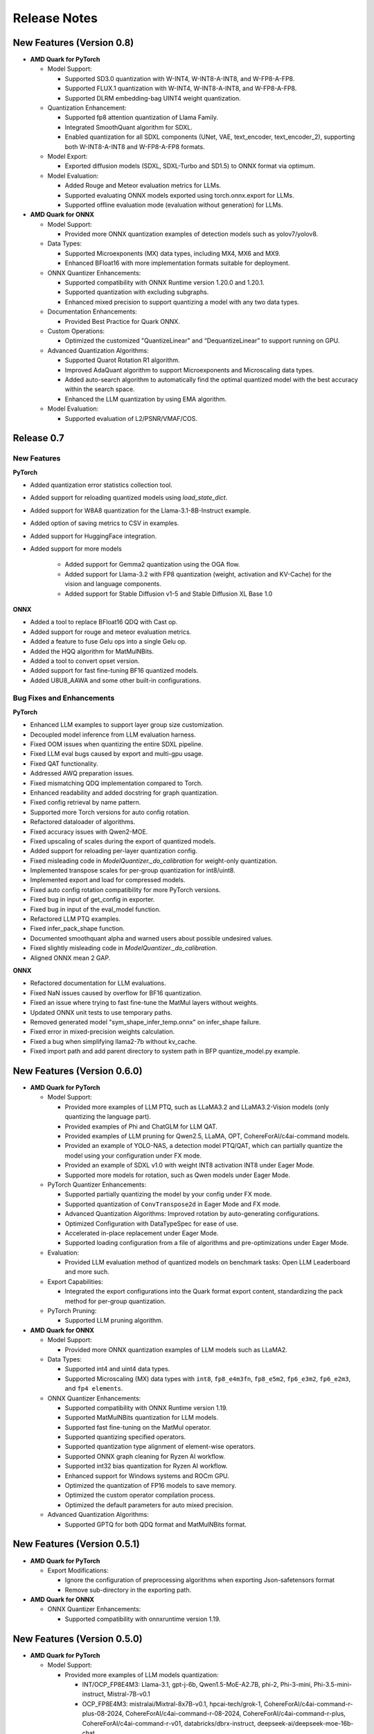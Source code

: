 Release Notes
==============

New Features (Version 0.8)
--------------------------

-  **AMD Quark for PyTorch**

   -  Model Support:

      -  Supported SD3.0 quantization with W-INT4, W-INT8-A-INT8, and W-FP8-A-FP8.
      -  Supported FLUX.1 quantization with W-INT4, W-INT8-A-INT8, and W-FP8-A-FP8.
      -  Supported DLRM embedding-bag UINT4 weight quantization.

   -  Quantization Enhancement: 

      -  Supported fp8 attention quantization of Llama Family.
      -  Integrated SmoothQuant algorithm for SDXL.
      -  Enabled quantization for all SDXL components (UNet, VAE, text_encoder, text_encoder_2), supporting both W-INT8-A-INT8 and W-FP8-A-FP8 formats.

   -  Model Export:

      -  Exported diffusion models (SDXL, SDXL-Turbo and SD1.5) to ONNX format via optimum.

   -  Model Evaluation:

      -  Added Rouge and Meteor evaluation metrics for LLMs.
      -  Supported evaluating ONNX models exported using torch.onnx.export for LLMs.
      -  Supported offline evaluation mode (evaluation without generation) for LLMs.

-  **AMD Quark for ONNX**

   -  Model Support:

      -  Provided more ONNX quantization examples of detection models such as yolov7/yolov8.

   -  Data Types: 

      -  Supported Microexponents (MX) data types, including MX4, MX6 and MX9.
      -  Enhanced BFloat16 with more implementation formats suitable for deployment.

   -  ONNX Quantizer Enhancements: 

      -  Supported compatibility with ONNX Runtime version 1.20.0 and 1.20.1.
      -  Supported quantization with excluding subgraphs.
      -  Enhanced mixed precision to support quantizing a model with any two data types.

   -  Documentation Enhancements: 

      -  Provided Best Practice for Quark ONNX.

   -  Custom Operations:

      -  Optimized the customized "QuantizeLinear" and “DequantizeLinear” to support running on GPU.

   -  Advanced Quantization Algorithms: 

      -  Supported Quarot Rotation R1 algorithm.
      -  Improved AdaQuant algorithm to support Microexponents and Microscaling data types.
      -  Added auto-search algorithm to automatically find the optimal quantized model with the best accuracy within the search space.
      -  Enhanced the LLM quantization by using EMA algorithm.

   -  Model Evaluation: 

      -  Supported evaluation of L2/PSNR/VMAF/COS.

Release 0.7
-----------

New Features
^^^^^^^^^^^^

**PyTorch**

* Added quantization error statistics collection tool.
* Added support for reloading quantized models using `load_state_dict`.
* Added support for W8A8 quantization for the Llama-3.1-8B-Instruct example.
* Added option of saving metrics to CSV in examples.
* Added support for HuggingFace integration.
* Added support for more models

    * Added support for Gemma2 quantization using the OGA flow.
    * Added support for Llama-3.2 with FP8 quantization (weight, activation and KV-Cache) for the vision and language components.
    * Added support for Stable Diffusion v1-5 and Stable Diffusion XL Base 1.0

**ONNX**

* Added a tool to replace BFloat16 QDQ with Cast op.
* Added support for rouge and meteor evaluation metrics.
* Added a feature to fuse Gelu ops into a single Gelu op.
* Added the HQQ algorithm for MatMulNBits.
* Added a tool to convert opset version.
* Added support for fast fine-tuning BF16 quantized models.
* Added U8U8_AAWA and some other built-in configurations.

Bug Fixes and Enhancements
^^^^^^^^^^^^^^^^^^^^^^^^^^

**PyTorch**

* Enhanced LLM examples to support layer group size customization.
* Decoupled model inference from LLM evaluation harness.
* Fixed OOM issues when quantizing the entire SDXL pipeline.
* Fixed LLM eval bugs caused by export and multi-gpu usage.
* Fixed QAT functionality.
* Addressed AWQ preparation issues.
* Fixed mismatching QDQ implementation compared to Torch.
* Enhanced readability and added docstring for graph quantization.
* Fixed config retrieval by name pattern.
* Supported more Torch versions for auto config rotation.
* Refactored dataloader of algorithms.
* Fixed accuracy issues with Qwen2-MOE.
* Fixed upscaling of scales during the export of quantized models.
* Added support for reloading per-layer quantization config.
* Fixed misleading code in `ModelQuantizer._do_calibration` for weight-only quantization.
* Implemented transpose scales for per-group quantization for int8/uint8.
* Implemented export and load for compressed models.
* Fixed auto config rotation compatibility for more PyTorch versions.
* Fixed bug in input of get_config in exporter.
* Fixed bug in input of the eval_model function.
* Refactored LLM PTQ examples.
* Fixed infer_pack_shape function.
* Documented smoothquant alpha and warned users about possible undesired values.
* Fixed slightly misleading code in `ModelQuantizer._do_calibration`.
* Aligned ONNX mean 2 GAP.

**ONNX**

* Refactored documentation for LLM evaluations.
* Fixed NaN issues caused by overflow for BF16 quantization.
* Fixed an issue where trying to fast fine-tune the MatMul layers without weights.
* Updated ONNX unit tests to use temporary paths.
* Removed generated model "sym_shape_infer_temp.onnx" on infer_shape failure.
* Fixed error in mixed-precision weights calculation.
* Fixed a bug when simplifying llama2-7b without kv_cache.
* Fixed import path and add parent directory to system path in BFP quantize_model.py example.

New Features (Version 0.6.0)
----------------------------

-  **AMD Quark for PyTorch**

   -  Model Support:

      -  Provided more examples of LLM PTQ, such as LLaMA3.2 and LLaMA3.2-Vision models (only quantizing the language part).
      -  Provided examples of Phi and ChatGLM for LLM QAT.
      -  Provided examples of LLM pruning for Qwen2.5, LLaMA, OPT, CohereForAI/c4ai-command models.
      -  Provided an example of YOLO-NAS, a detection model PTQ/QAT, which can partially quantize the model using your configuration under FX mode.
      -  Provided an example of SDXL v1.0 with weight INT8 activation INT8 under Eager Mode.
      -  Supported more models for rotation, such as Qwen models under Eager Mode.

   -  PyTorch Quantizer Enhancements:

      -  Supported partially quantizing the model by your config under FX mode.
      -  Supported quantization of ``ConvTranspose2d`` in Eager Mode and FX mode.
      -  Advanced Quantization Algorithms: Improved rotation by auto-generating configurations.
      -  Optimized Configuration with DataTypeSpec for ease of use.
      -  Accelerated in-place replacement under Eager Mode.
      -  Supported loading configuration from a file of algorithms and pre-optimizations under Eager Mode.

   -  Evaluation:

      -  Provided LLM evaluation method of quantized models on benchmark tasks: Open LLM Leaderboard and more such.

   -  Export Capabilities:

      -  Integrated the export configurations into the Quark format export content, standardizing the pack method for per-group quantization.

   -  PyTorch Pruning:

      -  Supported LLM pruning algorithm.

-  **AMD Quark for ONNX**

   -  Model Support:

      -  Provided more ONNX quantization examples of LLM models such as LLaMA2.

   -  Data Types:

      -  Supported int4 and uint4 data types.
      -  Supported Microscaling (MX) data types with ``int8``, ``fp8_e4m3fn``, ``fp8_e5m2``, ``fp6_e3m2``, ``fp6_e2m3``, and ``fp4 elements``.

   -  ONNX Quantizer Enhancements:

      -  Supported compatibility with ONNX Runtime version 1.19.
      -  Supported MatMulNBits quantization for LLM models.
      -  Supported fast fine-tuning on the MatMul operator.
      -  Supported quantizing specified operators.
      -  Supported quantization type alignment of element-wise operators.
      -  Supported ONNX graph cleaning for Ryzen AI workflow.
      -  Supported int32 bias quantization for Ryzen AI workflow.
      -  Enhanced support for Windows systems and ROCm GPU.
      -  Optimized the quantization of FP16 models to save memory.
      -  Optimized the custom operator compilation process.
      -  Optimized the default parameters for auto mixed precision.

   -  Advanced Quantization Algorithms:

      -  Supported GPTQ for both QDQ format and MatMulNBits format.

New Features (Version 0.5.1)
----------------------------

-  **AMD Quark for PyTorch**

   -  Export Modifications:

      -  Ignore the configuration of preprocessing algorithms when exporting Json-safetensors format
      -  Remove sub-directory in the exporting path.

-  **AMD Quark for ONNX**

   -  ONNX Quantizer Enhancements:

      -  Supported compatibility with onnxruntime version 1.19.

New Features (Version 0.5.0)
----------------------------

-  **AMD Quark for PyTorch**

   -  Model Support:

      -  Provided more examples of LLM models quantization:

         -  INT/OCP_FP8E4M3: Llama-3.1, gpt-j-6b, Qwen1.5-MoE-A2.7B, phi-2, Phi-3-mini, Phi-3.5-mini-instruct, Mistral-7B-v0.1
         -  OCP_FP8E4M3: mistralai/Mixtral-8x7B-v0.1, hpcai-tech/grok-1, CohereForAI/c4ai-command-r-plus-08-2024, CohereForAI/c4ai-command-r-08-2024, CohereForAI/c4ai-command-r-plus, CohereForAI/c4ai-command-r-v01, databricks/dbrx-instruct, deepseek-ai/deepseek-moe-16b-chat

      -  Provided more examples of diffusion model quantization:

         -  Supported models: SDXL, SDXL-Turbo, SD1.5, Controlnet-Canny-SDXL, Controlnet-Depth-SDXL, Controlnet-Canny-SD1.5
         -  Supported schemes: FP8, W8, W8A8 with and without SmoothQuant

   -  PyTorch Quantizer Enhancements:

      -  Supported more CNN models for graph mode quantization.

   -  Data Types:

      -  Supported BFP16, MXFP8_E5M2.
      -  Supported MX6 and MX9. (experimental)

   -  Advanced Quantization Algorithms:

      -  Supported Rotation for Llama models.
      -  Supported SmoothQuant and AWQ for models with GQA and MQA (for example, LLaMA-3-8B, QWen2-7B).
      -  Provided scripts for generating AWQ configuration automatically.(experimental)
      -  Supported trained quantization thresholds (TQT) and learned step size quantization (LSQ) for better QAT results. (experimental)

   -  Export Capabilities:

      -  Supported reloading function of Json-Safetensors export format.
      -  Enhanced quantization configuration in Json-Safetensors export format.

-  **AMD Quark for ONNX**

   -  ONNX Quantizer Enhancements:

      -  Supported compatibility with onnxruntime version 1.18.
      -  Enhanced quantization support for LLM models.

   -  Quantization Strategy:

      -  Supported dynamic quantization.

   -  Custom operations:

      -  Optimized "BFPFixNeuron" to support running on GPU.

   -  Advanced Quantization Algorithms:

      -  Improved AdaQuant to support BFP data types.

New Features (Version 0.2.0)
----------------------------

-  **AMD Quark for PyTorch**

   -  **PyTorch Quantizer Enhancements**:

      -  Post Training Quantization (PTQ) and Quantization-Aware Training (QAT) are now supported in FX graph mode.
      -  Introduced quantization support of the following modules: torch.nn.Conv2d.

   -  **Data Types**:

      -  :doc:`OCP Microscaling (MX) is supported. Valid element data types include INT8, FP8_E4M3, FP4, FP6_E3M2, and FP6_E2M3. <./pytorch/adv_mx>`

   -  **Export Capabilities**:

      -  :doc:`Quantized models can now be exported in GGUF format. The exported GGUF model is runnable with llama.cpp. Only Llama2 is supported for now. <./pytorch/export/gguf_llamacpp>`
      -  Introduced Quark's native Json-Safetensors export format, which is identical to AutoFP8 and AutoAWQ when used for FP8 and AWQ quantization.

   -  **Model Support**:

      -  Added support for SDXL model quantization in eager mode, including fp8 per-channel and per-tensor quantization.
      -  Added support for PTQ and QAT of CNN models in graph mode, including architectures like ResNet.

   -  **Integration with other toolkits**:

      -  Provided the integrated example with APL (AMD Pytorch-light, internal project name), supporting the invocation of APL's INT-K, BFP16, and BRECQ.
      -  Introduced the experimental Quark extension interface, enabling seamless integration of Brevitas for Stable Diffusion and Imagenet classification model quantization.

-  **AMD Quark for ONNX**

   -  **ONNX Quantizer Enhancements**:

      -  Multiple optimization and refinement strategies for different deployment backends.
      -  Supported automatic mixing precision to balance accuracy and performance.

   -  **Quantization Strategy**:

      -  Supported symmetric and asymmetric quantization.
      -  Supported float scale, INT16 scale and power-of-two scale.
      -  Supported static quantization and weight-only quantization.

   -  **Quantization Granularity**:

      -  Supported for per-tensor and per-channel granularity.

   -  **Data Types**:

      -  Multiple data types are supported, including INT32/UINT32,
         Float16, Bfloat16, INT16/UINT16, INT8/UINT8 and BFP.

   -  **Calibration Methods**:

      -  MinMax, Entropy and Percentile for float scale.
      -  MinMax for INT16 scale.
      -  NonOverflow and MinMSE for power-of-two scale.

   -  **Custom operations**:

      -  "BFPFixNeuron" which supports block floating-point data type. It can run on the CPU on Windows, and on both the CPU and GPU on Linux.
      -  "VitisQuantizeLinear" and "VitisDequantizeLinear" which support INT32/UINT32, Float16, Bfloat16, INT16/UINT16 quantization.
      -  "VitisInstanceNormalization" and "VitisLSTM" which have customized Bfloat16 kernels.
      -  All custom operations support running on the CPU on both Linux and Windows.

   -  **Advanced Quantization Algorithms**:

      -  Supported CLE, BiasCorrection, AdaQuant, AdaRound and SmoothQuant.

   -  **Operating System Support**:

      -  Linux and Windows.

New Features (Version 0.1.0)
----------------------------

-  **AMD Quark for PyTorch**

   -  **Pytorch Quantizer Enhancements**:

      -  Eager mode is supported.
      -  Post Training Quantization (PTQ) is now available.
      -  Automatic in-place replacement of nn.module operations.
      -  Quantization of the following modules is supported: torch.nn.linear.
      -  The customizable calibration process is introduced.

   -  **Quantization Strategy**:

      -  Symmetric and asymmetric quantization are supported.
      -  Weight-only, dynamic, and static quantization modes are available.

   -  **Quantization Granularity**:

      -  Support for per-tensor, per-channel, and per-group granularity.

   -  **Data Types**:

      -  Multiple data types are supported, including float16, bfloat16, int4, uint4, int8, and fp8 (e4m3fn).

   -  **Calibration Methods**:

      -  MinMax, Percentile, and MSE calibration methods are now supported.

   -  **Large Language Model Support**:

      -  FP8 KV-cache quantization for large language models (LLMs).

   -  **Advanced Quantization Algorithms**:

      -  Support SmoothQuant, AWQ (uint4), and GPTQ (uint4) for LLMs. (Note: AWQ/GPTQ/SmoothQuant algorithms are currently limited to single GPU usage.)

   -  **Export Capabilities**:

      -  Export of Q/DQ quantized models to ONNX and vLLM-adopted JSON-safetensors format now supported.

   -  **Operating System Support**:

      -  Linux (supports ROCM and CUDA)
      -  Windows (supports CPU only).
